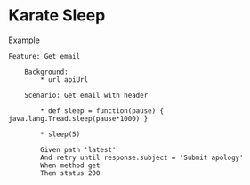 * Karate Sleep
:PROPERTIES:
:CUSTOM_ID: karate-sleep
:END:
Example

#+begin_src gherkin
Feature: Get email

    Background:
        ,* url apiUrl

    Scenario: Get email with header

        ,* def sleep = function(pause) { java.lang.Tread.sleep(pause*1000) }

        ,* sleep(5)

        Given path 'latest'
        And retry until response.subject = 'Submit apology'
        When method get
        Then status 200
#+end_src

